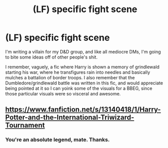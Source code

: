 #+TITLE: (LF) specific fight scene

* (LF) specific fight scene
:PROPERTIES:
:Author: BumpsMcLumps
:Score: 1
:DateUnix: 1597377863.0
:DateShort: 2020-Aug-14
:FlairText: What's That Fic?
:END:
I'm writing a villain for my D&D group, and like all mediocre DMs, I'm going to bite some ideas off of other people's shit.

I remember, vaguely, a fic where Harry is shown a memory of grindlewald starting his war, where he transfigures rain into needles and basically mulches a battalion of border troops. I also remember that the Dumbledore/grindlewald battle was written in this fic, and would appreciate being pointed at it so I can yoink some of the visuals for a BBEG, since those particular visuals were so visceral and awesome.


** [[https://www.fanfiction.net/s/13140418/1/Harry-Potter-and-the-International-Triwizard-Tournament]]
:PROPERTIES:
:Author: Impossible-Poetry
:Score: 2
:DateUnix: 1597378157.0
:DateShort: 2020-Aug-14
:END:

*** You're an absolute legend, mate. Thanks.
:PROPERTIES:
:Author: BumpsMcLumps
:Score: 1
:DateUnix: 1597378197.0
:DateShort: 2020-Aug-14
:END:
